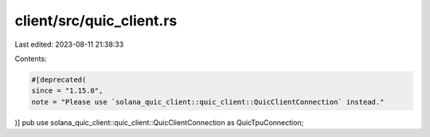 client/src/quic_client.rs
=========================

Last edited: 2023-08-11 21:38:33

Contents:

.. code-block:: rs

    #[deprecated(
    since = "1.15.0",
    note = "Please use `solana_quic_client::quic_client::QuicClientConnection` instead."
)]
pub use solana_quic_client::quic_client::QuicClientConnection as QuicTpuConnection;


